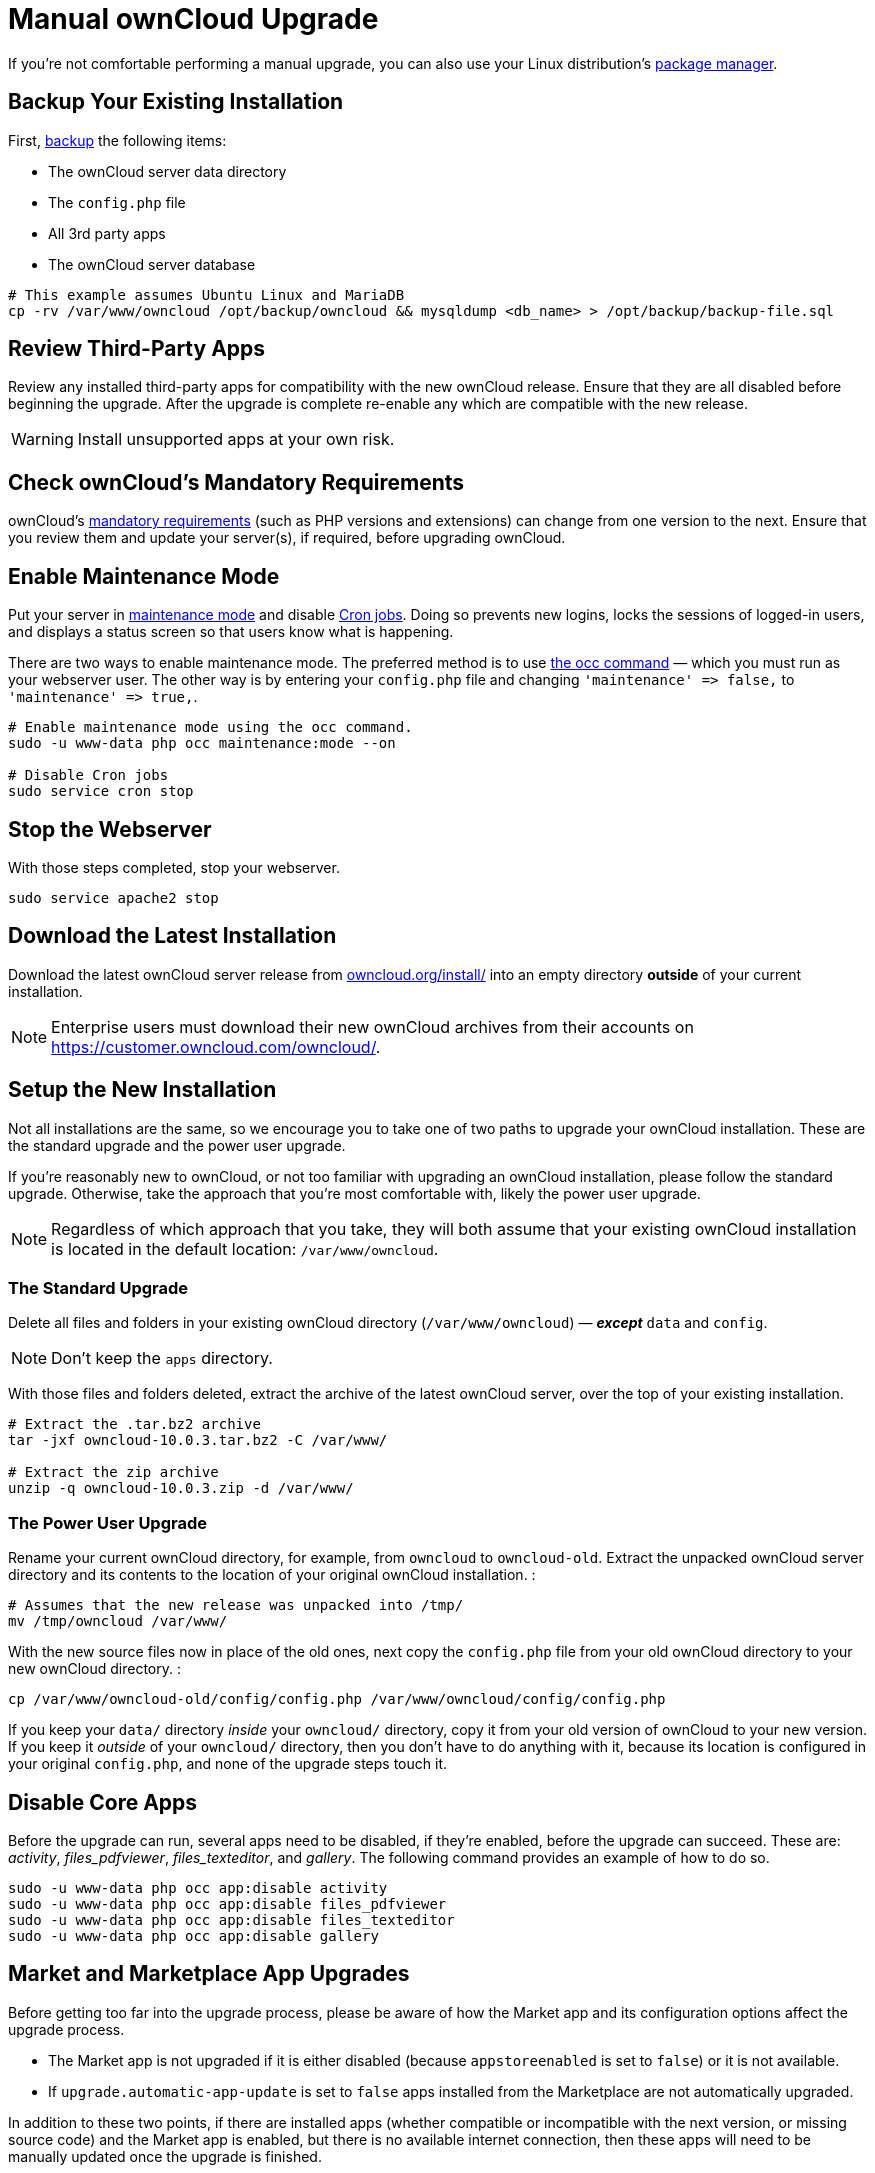 Manual ownCloud Upgrade
=======================

If you’re not comfortable performing a manual upgrade, you can also use your Linux distribution’s xref:installation/linux_installation.adoc[package manager].

[[backup-your-existing-installation]]
Backup Your Existing Installation
---------------------------------

First, xref:maintenance/backup.adoc[backup] the following items:

* The ownCloud server data directory
* The `config.php` file
* All 3rd party apps
* The ownCloud server database

....
# This example assumes Ubuntu Linux and MariaDB
cp -rv /var/www/owncloud /opt/backup/owncloud && mysqldump <db_name> > /opt/backup/backup-file.sql
....

[[review-third-party-apps]]
Review Third-Party Apps
-----------------------

Review any installed third-party apps for compatibility with the new
ownCloud release. Ensure that they are all disabled before beginning the
upgrade. After the upgrade is complete re-enable any which are
compatible with the new release.

WARNING: Install unsupported apps at your own risk.

[[check-ownclouds-mandatory-requirements]]
Check ownCloud’s Mandatory Requirements
---------------------------------------

ownCloud's xref:installation/source_installation#requirements[mandatory requirements] (such as PHP versions and extensions) can change from one version to the next. 
Ensure that you review them and update your server(s), if required, before upgrading ownCloud.

[[enable-maintenance-mode]]
Enable Maintenance Mode
-----------------------

Put your server in xref:configuration/server/occ_command.adoc#maintenance-commands[maintenance mode] and disable xref:configuration/server/background_jobs_configuration.adoc#cron-jobs[Cron jobs]. 
Doing so prevents new logins, locks the sessions of logged-in users, and displays a status screen so that users know what is happening.

There are two ways to enable maintenance mode. 
The preferred method is to use xref:configuration/server/occ_command#maintenance-commands[the occ command] — which you must run as your webserver user. 
The other way is by entering your `config.php` file and changing `'maintenance' => false,` to `'maintenance' => true,`.

....
# Enable maintenance mode using the occ command.
sudo -u www-data php occ maintenance:mode --on

# Disable Cron jobs
sudo service cron stop
....

[[stop-the-webserver]]
Stop the Webserver
------------------

With those steps completed, stop your webserver.

....
sudo service apache2 stop
....

[[download-the-latest-installation]]
Download the Latest Installation
--------------------------------

Download the latest ownCloud server release from
https://owncloud.org/install/[owncloud.org/install/] into an empty
directory *outside* of your current installation.

NOTE: Enterprise users must download their new ownCloud archives from their accounts on https://customer.owncloud.com/owncloud/.

[[setup-the-new-installation]]
Setup the New Installation
--------------------------

Not all installations are the same, so we encourage you to take one of
two paths to upgrade your ownCloud installation. These are
the standard upgrade and the power user upgrade.

If you’re reasonably new to ownCloud, or not too familiar with upgrading
an ownCloud installation, please follow the standard upgrade. Otherwise,
take the approach that you’re most comfortable with, likely the power
user upgrade.

NOTE: Regardless of which approach that you take, they will both assume that your existing ownCloud installation is located in the default location:
`/var/www/owncloud`.

[[the-standard-upgrade]]
The Standard Upgrade
~~~~~~~~~~~~~~~~~~~~

Delete all files and folders in your existing ownCloud directory
(`/var/www/owncloud`) — *_except_* `data` and `config`.

NOTE: Don’t keep the `apps` directory.

With those files and folders deleted, extract the archive of the latest
ownCloud server, over the top of your existing installation.

....
# Extract the .tar.bz2 archive
tar -jxf owncloud-10.0.3.tar.bz2 -C /var/www/

# Extract the zip archive
unzip -q owncloud-10.0.3.zip -d /var/www/
....

[[the-power-user-upgrade]]
The Power User Upgrade
~~~~~~~~~~~~~~~~~~~~~~

Rename your current ownCloud directory, for example, from `owncloud` to
`owncloud-old`. Extract the unpacked ownCloud server directory and its
contents to the location of your original ownCloud installation. :

....
# Assumes that the new release was unpacked into /tmp/
mv /tmp/owncloud /var/www/
....

With the new source files now in place of the old ones, next copy the
`config.php` file from your old ownCloud directory to your new ownCloud
directory. :

....
cp /var/www/owncloud-old/config/config.php /var/www/owncloud/config/config.php
....

If you keep your `data/` directory _inside_ your `owncloud/` directory,
copy it from your old version of ownCloud to your new version. If you
keep it _outside_ of your `owncloud/` directory, then you don’t have to
do anything with it, because its location is configured in your original
`config.php`, and none of the upgrade steps touch it.

[[disable-core-apps]]
Disable Core Apps
-----------------

Before the upgrade can run, several apps need to be disabled, if they’re
enabled, before the upgrade can succeed. These are: _activity_,
_files_pdfviewer_, _files_texteditor_, and _gallery_. The following
command provides an example of how to do so.

....
sudo -u www-data php occ app:disable activity
sudo -u www-data php occ app:disable files_pdfviewer
sudo -u www-data php occ app:disable files_texteditor
sudo -u www-data php occ app:disable gallery
....

[[market-and-marketplace-app-upgrades]]
Market and Marketplace App Upgrades
-----------------------------------

Before getting too far into the upgrade process, please be aware of how
the Market app and its configuration options affect the upgrade process.

* The Market app is not upgraded if it is either disabled (because `appstoreenabled` is set to `false`) or it is not available.
* If `upgrade.automatic-app-update` is set to `false` apps installed from the Marketplace are not automatically upgraded.

In addition to these two points, if there are installed apps (whether
compatible or incompatible with the next version, or missing source
code) and the Market app is enabled, but there is no available internet
connection, then these apps will need to be manually updated once the
upgrade is finished.

[[start-the-upgrade]]
Start the Upgrade
-----------------

With the apps disabled and the webserver started, launch xref:configuration/server/occ_command.adoc#command-line-upgrade[the upgrade process] from the command line:

....
# Here is an example on CentOS Linux
sudo -u www-data php occ upgrade
....

IMPORTANT: The optional parameter to skip migration tests during this step was removed in oC 10.0. 

The upgrade operation can take anywhere from a few minutes to a few hours, depending on the size of your installation. 
When it is finished you will see either a success message, or an error message which indicates why the process did not complete successfully.

[[copy-old-apps]]
Copy Old Apps
-------------

If you are using 3rd party applications, look in your new
`/var/www/owncloud/apps/` directory to see if they are there. If not,
copy them from your old `apps/` directory to your new one, and make sure
that the directory permissions are the same as for the other ones.

[[disable-maintenance-mode]]
Disable Maintenance Mode
------------------------

Assuming your upgrade succeeded, next disable maintenance mode. The
simplest way is by using occ from the command line.

....
sudo -u www-data php occ maintenance:mode --off
....

[[restart-the-webserver]]
Restart the Webserver
---------------------

With all that done, restart your web server. :

....
sudo service apache2 start
....

[[finalize-the-installation]]
Finalize the Installation
-------------------------

With maintenance mode disabled, login and:

* Re-enable cron jobs
* Check that the version number reflects the new installation. It’s
visible at the bottom of your Admin page.
* Check that your other settings are correct.
* Go to the Apps page and review the core apps to make sure the right
ones are enabled.
* Re-enable your third-party apps.
* Apply xref:installation/source_installation.adoc#set-strong-directory-permissions[strong permissions] to your ownCloud directories.

[[test-the-upgrade]]
Test the Upgrade
----------------

Previous versions of ownCloud included a migration test. ownCloud first
ran a migration simulation by copying the ownCloud database and
performing the upgrade on the copy, to ensure that the migration would
succeed.

Then the copied tables were deleted after the upgrade was completed.
This doubled the upgrade time, so admins could skip this test (by
risking a failed upgrade) with `php occ upgrade --skip-migration-test`.

The migration test has been removed from ownCloud 9.2. ownCloud server
admins should have current backups before migration, and rely on backups
to correct any problems from the migration.

[[reverse-upgrade]]
Reverse Upgrade
---------------

If you need to reverse your upgrade, see restore.

[[troubleshooting]]
Troubleshooting
---------------

When upgrading ownCloud and you are running MySQL or MariaDB with binary
logging enabled, your upgrade may fail with these errors in your
MySQL/MariaDB log:

....
An unhandled exception has been thrown:
exception 'PDOException' with the message 'SQLSTATE[HY000]: General error: 1665
Cannot execute statement: impossible to write to binary log since
BINLOG_FORMAT = STATEMENT and at least one table uses a storage engine limited to row-based logging. InnoDB is limited to row-logging when transaction isolation level is READ COMMITTED or READ UNCOMMITTED.'
....

Please refer to db-binlog-label on how to correctly configure your
environment.

Occasionally, _files do not show up after an upgrade_. A rescan of the
files can help:

....
sudo -u www-data php console.php files:scan --all
....

See https://owncloud.org/support[the owncloud.org support page] for further resources for both home and enterprise users.

Sometimes, ownCloud can get _stuck in a upgrade_. 
This is usually due to the process taking too long and encountering a PHP time-out. 
Stop the upgrade process this way:

....
sudo -u www-data php occ maintenance:mode --off
....

Then start the manual process:

....
sudo -u www-data php occ upgrade
....

If this does not work properly, try the repair function:

....
sudo -u www-data php occ maintenance:repair
....
